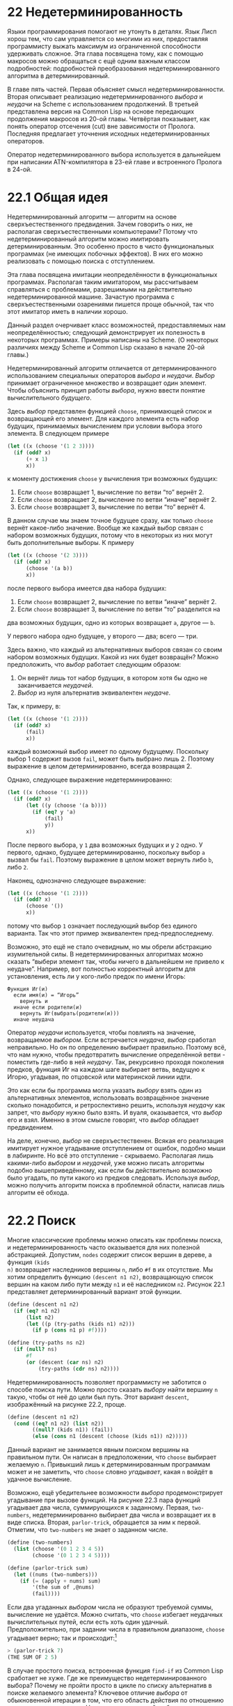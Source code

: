 * 22  Недетерминированность
# «Индетерминизм» кажется мне проще, но переводчики AIMA выбрали «недетерминированность»

Языки программирования помогают не утонуть в деталях.  Язык Лисп хорош
тем, что сам управляется со многими из них, предоставляя программисту
выжать максимум из ограниченной способности удерживать сложное.  Эта
глава посвящена тому, как с помощью макросов можно обращаться с ещё
одним важным классом подробностей: подробностей преобразования
недетерминированного алгоритма в детерминированный.

В главе пять частей.  Первая объясняет смысл недетерминированности.
Вторая описывает реализацию недетерминированного /выбора/ и /неудачи/
на Scheme с использованием продолжений.  В третьей представлена версия
на Common Lisp на основе передающих продолжения макросов из 20-ой
главы.  Четвёртая показывает, как понять оператор отсечения (cut) вне
зависимости от Пролога.  Последняя предлагает уточнения исходных
недетерминированных операторов.
# В главе скорее шесть частей, но в оригинале написано пять (вторая из
# шести пропущена либо совмещена с первой)

Оператор недетерминированного выбора используется в дальнейшем при
написании ATN-компилятора в 23-ей главе и встроенного Пролога в 24-ой.

* 22.1  Общая идея

Недетерминированный алгоритм — алгоритм на основе сверхъестественного
предвидения.  Зачем говорить о них, не располагая сверхъестественными
компьютерами?  Потому что недетерминированный алгоритм можно
имитировать детерминированным.  Это особенно просто в чисто
функциональных программах (не имеющих побочных эффектов).  В них его
можно реализовать с помощью поиска с отступлением.
# Backtracking вроде переводят как возврат; я пробовал так, но выходит
# путаница с return; поэтому я переделал на «отступление»

# Нельзя всё время повторять «недетерминированность»
Эта глава посвящена имитации неопределённости в функциональных
программах.  Располагая таким имитатором, мы рассчитываем справляться
с проблемами, разрешимыми на действительно недетерминированной машине.
Зачастую программа с сверхъестественными озарениями пишется проще
обычной, так что этот имитатор иметь в наличии хорошо.

Данный раздел очерчивает класс возможностей, предоставляемых нам
неопределённостью; следующий демонстрирует их полезность в некоторых
программах.  Примеры написаны на Scheme.  (О некоторых различиях между
Scheme и Common Lisp сказано в начале 20-ой главы.)

Недетерминированный алгоритм отличается от детерминированного
использованием специальных операторов /выбора/ и /неудачи/.  /Выбор/
принимает ограниченное множество и возвращает один элемент.  Чтобы
объяснить принцип работы /выбора/, нужно ввести понятие
вычислительного /будущего/.

Здесь /выбор/ представлен функцией =choose=, принимающей список и
возвращающей его элемент.  Для каждого элемента есть набор будущих,
принимаемых вычислением при условии выбора этого элемента.  В
следующем примере

#+begin_src scheme
(let ((x (choose '(1 2 3))))
  (if (odd? x)
      (+ x 1)
      x))
#+end_src

к моменту достижения =choose= у вычисления три возможных будущих:

1. Если =choose= возвращает 1, вычисление по ветви “то” вернёт 2.
2. Если =choose= возвращает 2, вычисление по ветви “иначе” вернёт 2.
3. Если =choose= возвращает 3, вычисление по ветви “то” вернёт 4.

В данном случае мы знаем точное будущее сразу, как только =choose=
вернёт какое-либо значение.  Вообще же каждый выбор связан с набором
возможных будущих, потому что в некоторых из них могут быть
дополнительные выборы.  К примеру

#+begin_src scheme
(let ((x (choose '(2 3))))
  (if (odd? x)
      (choose '(a b))
      x))
#+end_src

после первого выбора имеется два набора будущих:

1. Если =choose= возвращает 2, вычисление по ветви “иначе” вернёт 2.
2. Если =choose= возвращает 3, вычисление по ветви “то” разделится на
два возможных будущих, одно из которых возвращает =a=, другое — =b=.

У первого набора одно будущее, у второго — два; всего — три.

Здесь важно, что каждый из альтернативных выборов связан со своим
набором возможных будущих.  Какой из них будет возвращён?  Можно
предположить, что /выбор/ работает следующим образом:

1. Он вернёт лишь тот набор будущих, в котором хотя бы одно не
   заканчивается /неудачей/.
2. /Выбор/ из нуля альтернатив эквивалентен /неудаче/.

Так, к примеру, в:

#+begin_src scheme
(let ((x (choose '(1 2))))
  (if (odd? x)
      (fail)
      x))
#+end_src

каждый возможный выбор имеет по одному будущему.  Поскольку выбор 1
содержит вызов =fail=, может быть выбрано лишь 2.  Поэтому выражение в
целом детерминированно, всегда возвращая 2.

Однако, следующее выражение недетерминированно:

#+begin_src scheme
(let ((x (choose '(1 2))))
  (if (odd? x)
      (let ((y (choose '(a b))))
        (if (eq? y 'a)
            (fail)
            y))
      x))
#+end_src

После первого выбора, у =1= два возможных будущих и у =2= одно.  У
первого, однако, будущее детерминированно, поскольку выбор =a= вызвал
бы =fail=.  Поэтому выражение в целом может вернуть либо =b=, либо
=2=.

Наконец, однозначно следующее выражение:

#+begin_src scheme
(let ((x (choose '(1 2))))
  (if (odd? x)
      (choose '())
      x))
#+end_src

потому что выбор =1= означает последующий выбор без единого варианта.
Так что этот пример эквивалентен пред-предпоследнему.

Возможно, это ещё не стало очевидным, но мы обрели абстракцию
изумительной силы.  В недетерминированных алгоритмах можно сказать
“выбери элемент так, чтобы ничего в дальнейшем не привело к неудаче”.
Например, вот полностью корректный алгоритм для установления, есть ли
у кого-либо предок по имени Игорь:

#+BEGIN_EXAMPLE
Функция Иг(и)
  если имя(и) = “Игорь”
    вернуть и
  иначе если родители(и)
    вернуть Иг(выбрать(родители(и)))
  иначе неудача
#+END_EXAMPLE

Оператор /неудачи/ используется, чтобы повлиять на значение,
возвращаемое /выбором/.  Если встречается /неудача/, /выбор/ сработал
неправильно.  Но он по определению выбирает правильно.  Поэтому всё,
что нам нужно, чтобы предотвратить вычисление определённой ветви -
поместить где-либо в ней /неудачу/.  Так, рекурсивно проходя
поколения предков, функция Иг на каждом шаге выбирает ветвь, ведущую к
Игорю, угадывая, по отцовской или материнской линии идти.

Это как если бы программа могла указать /выбору/ взять один из
альтернативных элементов, использовать возвращённое значение сколько
понадобится, и ретроспективно решить, используя /неудачу/ как запрет,
что /выбору/ нужно было взять.  И вуаля, оказывается, что /выбор/ его
и взял.  Именно в этом смысле говорят, что /выбор/ обладает
предвидением.

На деле, конечно, /выбор/ не сверхъестественен.  Всякая его реализация
имитирует нужное угадывание отступлением от ошибок, подобно мыши в
лабиринте.  Но всё это отступление - скрываемо.  Располагая лишь
какими-либо /выбором/ и /неудачей/, уже можно писать алгоритмы подобно
вышеприведённому, как если бы действительно возможно было угадать, по
пути какого из предков следовать.  Используя /выбор/, можно получить
алгоритм поиска в проблемной области, написав лишь алгоритм её обхода.

* 22.2  Поиск

Многие классические проблемы можно описать как проблемы поиска, и
недетерминированность часто оказывается для них полезной абстракцией.
Допустим, =nodes= содержит список вершин в дереве, а функция =(kids
n)= возвращает наследников вершины =n=, либо =#f= в их отсутствие.  Мы
хотим определить функцию =(descent n1 n2)=, возвращающую список вершин
на каком либо пути между =n1= и её наследником =n2=.  Рисунок 22.1
представляет детерминированный вариант этой функции.

#+SRCNAME: Рисунок 22.1: Детерминированный поиск по дереву
#+BEGIN_SRC scheme
(define (descent n1 n2)
  (if (eq? n1 n2)
      (list n2)
      (let ((p (try-paths (kids n1) n2)))
        (if p (cons n1 p) #f))))

(define (try-paths ns n2)
  (if (null? ns)
      #f
      (or (descent (car ns) n2)
          (try-paths (cdr ns) n2))))
#+END_SRC

Недетерминированность позволяет программисту не заботится о способе
поиска пути.  Можно просто сказать /выбору/ найти вершину =n= такую,
чтобы от неё до цели был путь.  Этот вариант =descent=, изображённый
на рисунке 22.2, проще.

#+SRCNAME: Рисунок 22.2: Недетерминированный поиск по дереву
#+BEGIN_SRC scheme
(define (descent n1 n2)
  (cond ((eq? n1 n2) (list n2))
        ((null? (kids n1)) (fail))
        (else (cons n1 (descent (choose (kids n1)) n2)))))
#+END_SRC

Данный вариант не занимается явным поиском вершины на правильном пути.
Он написан в предположении, что =choose= выбирает желаемую =n=.
Привыкший лишь к детерминированным программам может и не заметить, что
=choose= словно /угадывает/, какая =n= войдёт в удачное вычисление.

Возможно, ещё убедительнее возможности /выбора/ продемонстрирует
угадывание при вызове функций.  На рисунке 22.3 пара функций угадывает
два числа, суммирующихся к заданному.  Первая, =two-numbers=,
недетерминированно выбирает два числа и возвращает их в виде списка.
Вторая, =parlor-trick=, обращается за ним к первой.  Отметим, что
=two-numbers= не знает о заданном числе.

#+SRCNAME: Рисунок 22.3: Подпрограмма выбора
#+BEGIN_SRC scheme
(define (two-numbers)
  (list (choose '(0 1 2 3 4 5))
        (choose '(0 1 2 3 4 5))))

(define (parlor-trick sum)
  (let ((nums (two-numbers)))
    (if (= (apply + nums) sum)
        '(the sum of ,@nums)
        (fail))))
#+END_SRC

Если два угаданных /выбором/ числа не образуют требуемой суммы,
вычисление не удаётся.  Можно считать, что =choose= избегает неудачных
вычислительных путей, если есть хоть один удачный.  Предположительно,
при задании числа в правильном диапазоне, =choose= угадывает верно;
так и происходит:[fn:: Поскольку порядок вычисления аргументов в
Scheme (в отличие от Common Lisp, в котором он слева направо), этот
вызов может вернуть и =(THE SUM OF 5 2)=.]

#+BEGIN_SRC scheme
> (parlor-trick 7)
(THE SUM OF 2 5)
#+END_SRC

В случае простого поиска, встроенная функция =find-if= из Common Lisp
сработает не хуже.  Где же преимущество недетерминированного выбора?
Почему не пройти просто в цикле по списку альтернатив в поиске
желаемого элемента?  Ключевое отличие /выбора/ от обыкновенной
итерации в том, что его область действия по отношению к /неудаче/ не
ограничена.  Недетерминированный /выбор/ смотрит сколь угодно далеко в
будущее; если в будущем случится что-либо, аннулирующее прошлый
/выбор/, можно считать, что он и не совершался.  Как было показано на
примере =parlor-trick=, оператор неудачи работает даже после возврата
из функции, содержащей /выбор/.

Такие же неудачи случаются и при поиске в Прологе.
Недетерминированность в нём полезна, поскольку одна из характерных
особенностей этого языка — возможность получать ответы на запросы по
одному за раз.  Не возвращая все удовлетворяющие ответы сразу, Пролог
справляется с рекурсивными правилами, которые иначе бы выдавали
бесконечное множество ответов.

Вашим первым впечатлением от =descent=, возможно, как и от сортировки
слиянием, был вопрос: где же выполняется работа?  Как и при сортировке
слиянием, она происходит неявно, но всё же происходит.  В разделе 22.3
описана реализация /выбора/, превращающая все вышеприведённые примеры
в рабочие программы.

Эти примеры иллюстрируют значение недетерминированности как
абстракции.  Лучшие абстракции программирования сокращают не только
код, но и мысль.  В теории автоматов некоторые доказательства
затруднительно даже понять без обращения к недетерминированности.
Язык, допускающий недетерминированность, вероятно, предоставляет
программистам сравнимое преимущество.

* 22.3  Реализация на Scheme

Этот раздел объясняет, как имитировать недетерминированность с помощью
продолжений.  Рисунок 22.4 содержит реализацию /выбора/ и /неудачи/ на
Scheme, задействующую отступления.  Ищущая с отступлением программа
должна как-либо сохранять достаточно информации для следования по иным
альтернативам, если избранная заканчивается неудачей.  Эта информация
хранится в виде продолжений в глобальном списке =*paths*=.

#+SRCNAME: Рисунок 22.4: Реализация выбора и неудачи на Scheme
#+BEGIN_SRC scheme
(define *paths* ())
(define failsym '@)

(define (choose choices)
  (if (null? choices)
      (fail)
      (call-with-current-continuation
       (lambda (cc)
         (set! *paths*
               (cons (lambda ()
                       (cc (choose (cdr choices))))
                     *paths*))
         (car choices)))))

(define fail)

(call-with-current-continuation
 (lambda (cc)
   (set! fail
         (lambda ()
           (if (null? *paths*)
               (cc failsym)
               (let ((p1 (car *paths*)))
                 (set! *paths* (cdr *paths*))
                 (p1)))))))
#+END_SRC

Функция =choose= принимает список альтернатив =choices=.  Если он
пуст, вызывается =fail=, возвращающая вычисление обратно к последнему
/выбору/.  Если он имеет вид =(first . rest)=, =choose= добавляет в
=*paths*= продолжение, в котором =choose= вызывается с =rest=, и
возвращает =first=.

Функция =fail= проще, она всего лишь забирает продолжение из =*paths*=
и вызывает его.  Если сохранённых путей больше нет, она возвращает
символ =@=.  Однако недостаточно просто вернуть его, иначе он станет
результатом последнего вызова =choose=.  Нужно вернуть его прямо на
верхний уровень.  Мы достигаем этого, связывая =cc= с продолжением, в
котором определена =fail= — предположительно, на верхнем уровне.
Вызывая =cc=, =fail= возвращает прямо туда.

Реализация на рисунке 22.4 использует =*paths*= в качестве стека,
всегда возвращаясь обратно к последнему моменту выбора.  Эта
стратегия, называемая /хронологическим отступлением/, осуществляет
поиск проблемной области в глубину.  И слово «недетерминированность»
часто ассоциируют только с реализацией, ищущей в глубину.  Так - и в
классической статье Флойда о недетерминированных алгоритмах, и
недетерминированных парсерах, и в Прологе.  Однако, нужно отметить,
что реализация на рисунке 22.4 - не единственная возможная, и даже не
корректная.  В принципе, /выбор/ должен уметь возвращать объекты,
удовлетворяющие любой вычислимой спецификации, тогда как наш вариант
=choose= и =fail= может никогда не завершиться, если граф содержит
циклы.

С другой стороны, на практике недетерминированность часто означает
именно поиск в глубину, эквивалентный нашему, оставляя на пользователе
обязанность избегать циклов в области поиска.  Однако заинтересованный
читатель найдёт реализацию настоящих /выбора/ и /неудачи/ в последнем
разделе этой главы.

* 22.4  Реализация на Common Lisp

В этом разделе говорится о том, как написать /выбор/ и /неудачу/ на
Common Lisp.  Предыдущий раздел показал лёгкость имитации
недетерминированности на Scheme с использованием =call/cc=; ведь
продолжения - прямое воплощение нашей теоретической идеи
вычислительного будущего.  На Common Lisp же вместо этого можно
применить передающие продолжения макросы из 20-ой главы.  Вариант
/выбора/, полученный с их помощью, будет несколько безобразнее
написанного ранее на Scheme, но на деле эквивалентен ему.

#+SRCNAME: Рисунок 22.5: Недетерминированные операторы на Common Lisp
#+BEGIN_SRC lisp
(defparameter *paths* nil)
(defconstant failsym '@)

(defmacro choose (&rest choices)
  (if choices
      `(progn
         ,@(mapcar #'(lambda (c)
                       `(push #'(lambda () ,c) *paths*))
                   (reverse (cdr choices)))
         ,(car choices))
      '(fail)))

(defmacro choose-bind (var choices &body body)
  `(cb #'(lambda (,var) ,@body) ,choices))

(defun cb (fn choices)
  (if choices
      (progn
        (if (cdr choices)
            (push #'(lambda () (cb fn (cdr choices)))
                  *paths*))
        (funcall fn (car choices)))
      (fail)))

(defun fail ()
  (if *paths*
      (funcall (pop *paths*))
      failsym))
#+END_SRC

Рисунок 22.5 демонстрирует реализацию /неудачи/ и двух вариантов
/выбора/ на Common Lisp.  Синтаксис этого =choose= немного отличен от
предыдущего.  Тот принимал один параметр: список вариантов выбора.
Этот же совпадает по синтаксису с =progn=.  За ним может следовать
любое число выражений, из которых для вычисления выбирается только
одно:

#+BEGIN_EXAMPLE
> (defun do2 (x)
    (choose (+ x 2) (* x 2) (expt x 2)))
DO2
> (do2 3)
5
> (fail)
6
#+END_EXAMPLE

На верхнем уровне работа отступления, лежащего в основе
недетерминированного поиска, заметнее.  Переменная =*paths*= содержит
ещё не пройденные пути.  Когда вычисление достигает вызова =choose= с
несколькими альтернативами, первая из них вычисляется, а остальные
сохраняются в =*paths*=.  Если программа в дальнейшем достигает
=fail=, последнее сохранённое значение извлекается из =*paths*= и
перезапускается.  Когда список исчерпывается, =fail= возвращает
специальное значение:

#+BEGIN_EXAMPLE
> (fail)
9
> (fail)
@
#+END_EXAMPLE

На рисунке 22.5 константа =failsym=, обозначающая неудачу, определена
как символ =@=.  При желании использовать его в качестве обычного
возвращаемого значения, можно в качестве =failsym= использовать
=(gensym)=.

Второй оператор недетерминированного выбора, =choose-bind=, отличен по
форме, принимая символ, список вариантов выбора и блок кода.  Он
/выберет/ одну из альтернатив, свяжет с ней символ и выполнит код.

#+BEGIN_EXAMPLE
> (choose-bind x '(marrakesh strasbourg vegas)
    (format nil "Let's go to ~A." x))
"Let's go to MARRAKESH."
> (fail)
"Let's go to STRASBOURG."
#+END_EXAMPLE

То, что на Common Lisp целых два оператора выбора - лишь вопрос
удобства.  Эффекта =choose= можно было бы добиться, всякий раз заменяя
: (choose (foo) (bar))
на
#+BEGIN_EXAMPLE
(choose-bind x '(1 2)
  (case x
    (1 (foo))
    (2 (bar))))
#+END_EXAMPLE
но программы более читаемы, когда на этот случай имеется особый
оператор.  [fn:: Более того, внешний интерфейс мог бы состоять всего
из одного оператора, потому что =(fail)= эквивалентен =(choose)=.]

Операторы выбора на Common Lisp сохраняют связи соответствующих
переменных в замыканиях с захватом переменных.  Будучи макросами,
=choose= и =choose-bind= раскрываются в лексической среде содержащих
их выражений.  Заметьте, что в =*paths*= помещается замыкание вокруг
сохраняемой альтернативы, включающее в себя все связи имеющихся
лексических переменных.  К примеру, в выражении

#+BEGIN_SRC lisp
(let ((x 2))
  (choose
   (+ x 1)
   (+ x 100)))
#+END_SRC

при перезапуске замыкания понадобится значение =x=.  Вот почему
=choose= оборачивает свои аргументы в лямбды.  Выражение выше
макрорасширяется до

#+BEGIN_SRC lisp
(let ((x 2))
  (progn
    (push #'(lambda () (+ x 100))
          *paths*)
    (+ x 1)))
#+END_SRC

В =*paths*= сохраняется замыкание с указателем на =x=.  Именно
необходимость хранить переменные в замыканиях диктует различие
синтаксиса между операторами выбора на Scheme и Common Lisp.

Если использовать =choose= и =fail= вместе с передающими продолжения
макросами из главы 20, указатель на переменную продолжения =*cont*=
тоже сохраняется.  Определяя функции с помощью ~=defun~, вызывая с
~=bind~, получая возвращаемые значения с ~=values~, можно применять
недетерминированность во всякой программе на Common Lisp.

С этими макросами можно успешно запустить примеры с недетерминированным
выбором в подпрограммах.  Рисунок 22.6 показывает версию
=parlor-trick= на Common Lisp, работающую так же, как в Scheme:

#+SRCNAME: Рисунок 22.6: Выбор в подпрограмме на Common Lisp
#+BEGIN_SRC lisp
(=defun two-numbers ()
  (choose-bind n1 '(0 1 2 3 4 5)
    (choose-bind n2 '(0 1 2 3 4 5)
      (=values n1 n2))))

(=defun parlor-trick (sum)
  (=bind (n1 n2) (two-numbers)
    (if (= (+ n1 n2) sum)
        ‘(the sum of ,n1 ,n2)
         (fail))))

#+END_SRC

#+BEGIN_EXAMPLE
> (parlor-trick 7)
(THE SUM OF 2 5)
#+END_EXAMPLE

Это работает, потому что выражение
: (= values n1 n2)
макрорасширяется до
: (funcall *cont* n1 n2)
внутри =choose-bind=.  Каждый =choose-bind= в свою очередь расширяется
в замыкание, сохраняющее указатели на все переменные в теле кода,
включая =*cont*=.

Ограничения применимости =choose=, =choose-bind= и =fail= совпадают с
данными на рисунке 20.5 для кода с передающими продолжения макросами.
Встречающееся выражение выбора должно вычисляться последним.  Поэтому
для последовательных выборов операторы выбора на Common Lisp должны
быть вложены друг в друга:

#+BEGIN_EXAMPLE
> (choose-bind first-name '(henry william)
    (choose-bind last-name '(james higgins)
      (=values (list first-name last-name))))
(HENRY JAMES)
> (fail)
(HENRY HIGGINS)
> (fail)
(WILLIAM JAMES)
#+END_EXAMPLE

что приведёт, как обычно, к поиску в глубину.

Операторы, определённые в главе 20, нуждались в том, чтобы вычисляться
последними.  Это право теперь унаследовано новым слоем макросов;
~=values~ должно встречаться в =choose=, а не наоборот.  То есть,
: (choose (=values 1) (=values 2))
будет работать, а
: (=values (choose 1 2))
нет.  (В последнем случае расширение =choose= не захватит употребление
=*cont*= в расширении ~=values~.)

До тех пор, пока эти требования, как и указанные на рисунке 20.5,
будут соблюдаться, недетерминированный выбор на Common Lisp будет
работать как и на Scheme.  Рисунок 22.7 показывает вариант
недетерминированного поиска по дереву с рисунка 22.2 на Common Lisp.
Функция =descent= - результат прямого преобразования, правда, чуть
более длинный и неприятный.

#+SRCNAME: Рисунок 22.7: Недетерминированный поиск на Common Lisp
#+BEGIN_SRC lisp
> (=defun descent (n1 n2)
    (cond ((eq n1 n2) (=values (list n2)))
          ((kids n1) (choose-bind n (kids n1)
                       (=bind (p) (descent n n2)
                         (=values (cons n1 p)))))
          (t (fail))))
DESCENT
> (defun kids (n)
    (case n
      (a '(b c))
      (b '(d e))
      (c '(d f))
      (f '(g))))
KIDS
> (descent 'a 'g)
(A C F G)
> (fail)
@
> (descent 'a 'd)
(A B D)
> (fail)
(A C D)
> (fail)
@
> (descent 'a 'h)
@
#+END_SRC

Теперь мы располагаем в Common Lisp средствами для
недетерминированного поиска без явного отступления.  Озаботившись
написанием этого кода, теперь можно пожинать плоды, несколькими
строками описывая в противном случае большие и спутанные программы.
Построив ещё один уровень макросов над этими, можно будет написать
ATN-компилятор на одной странице кода (глава 23) и набросок Пролога на
двух (глава 24).

Программы с использованием /выбора/ на Common Lisp стоит компилировать
с оптимизацией хвостовой рекурсии - не только ради ускорения, но и
чтобы предотвратить исчерпание места на стеке.  Программы,
«возвращающие» значения вызовом продолжений, в действительности не
возвращаются до последней /неудачи/.  Без хвостовой оптимизации стек
будет расти и расти.

* 22.5  Отсечения

Этот раздел рассказывает про использование отсечений в
недетерминированных программах на Scheme.  Хотя слово /отсечение/
пришло из Пролога, сама идея принадлежит недетерминированности вообще.
Она может пригодиться во всякой программе с недетерминированным
выбором.

Отсечения легче понять независимо от Пролога.  Представим жизненный
пример.  Производитель шоколадных конфет решает провести рекламную
кампанию.  Небольшое число коробок будут содержать жетоны,
обмениваемые на ценные призы.  Ради справедливости, никакие две
выигрышные коробки не отправляются в один город.

После начала рекламной кампании выясняется, что жетоны достаточно
малы, чтобы быть проглочены детьми.  Преследуемые видениями грядущих
исков, юристы компании начинают неистово выискивать все выигрышные
коробки.  В каждом городе их продают во многих магазинах, в каждом
магазине - много коробок.  Но юристам может не понадобиться открывать
каждую: как только они найдут нужную в каком-либо городе, им не
придётся больше в нём искать, потому что таких в каждом городе — не
более одной.  Осознать это значит сделать отсечение.

/Отсекается/ часть исследуемого дерева.  Для нашей компании это дерево
существует физически: его корень - в главном офисе; дочерние узлы -
магазины в каждом городе; от них - коробки в соответствующих магазинах.
Когда юристы находят одну из коробок с жетоном, они отрезают все
неисследованные ветви в том же городе.

Отсечение в действительности совершается в две операции: да, требуется
знать бесполезную часть дерева, но сначала нужно /отметить/ точку
дерева, в которой можно произвести отсечение.  В примере с шоколадной
компанией здравый смысл подсказывает, что дерево отмечается по приходу
в город.  В абстрактных понятиях сложно объяснить, как работает
отсечение в Прологе, потому что отметки расставляются неявно.  С явным
же отмечающим оператором действие отсечения понять будет легче.

#+SRCNAME: Рисунок 22.8: Исчерпывающий поиск коробок конфет
#+BEGIN_SRC scheme
(define (find-boxes)
  (set! *paths* ())
  (let ((city (choose '(la ny bos))))
    (newline)
    (let* ((store (choose '(1 2)))
           (box (choose '(1 2))))
      (let ((triple (list city store box)))
        (display triple)
        (if (coin? triple)
            (display 'c))
        (fail)))))

(define (coin? x)
  (member x '((la 1 2) (ny 1 1) (bos 2 2))))
#+END_SRC

Программа на рисунке 22.8 недетерминированно ищет в уменьшенном
подобии дерева шоколадной компании.  При открывании каждой коробки она
отображает список (/город/ /магазин/ /коробка/).  Если в коробке
оказывается жетон, выводится =c=:

#+BEGIN_EXAMPLE
> (find-boxes)
(LA 1 1)(LA 1 2)C(LA 2 1)(LA 2 2)
(NY 1 1)C(NY 1 2)(NY 2 1)(NY 2 2)
(BOS 1 1)(BOS 1 2)(BOS 2 1)(BOS 2 2)C
@
#+END_EXAMPLE

Для реализации техники оптимизированного поиска, открытой юристами,
нужны два новых оператора: =mark= и =cut=.  Одна из возможных
реализаций представлена на рисунке 22.9.  Тогда как
недетерминированность сама по себе не зависит от реализации,
сокращение дерева поиска, будучи приёмом оптимизации, определяется
способом реализации =choose=.  Данные операторы =mark= и =cut=
подходят для =choose=, ищущего в глубину (рисунок 22.4).

#+SRCNAME: Рисунок 22.9: Отметка и сокращение деревьев поиска
#+BEGIN_SRC scheme
(define (mark) (set! *paths* (cons fail *paths*)))

(define (cut)
  (cond ((null? *paths*))
        ((equal? (car *paths*) fail)
         (set! *paths* (cdr *paths*)))
        (else
         (set! *paths* (cdr *paths*))
         (cut))))
#+END_SRC

Общая идея в том, что =mark= сохраняет маркеры в списке
неисследованных точек выбора =*paths*=.  Вызов =cut= вынимает из
=*paths*= элементы вплоть до маркера, положенного туда последним.  Что
бы использовать в качестве маркера?  Скажем, символ =m=; но тогда
пришлось бы переписать =fail=, чтобы он игнорировал встречающиеся
символы =m=.  К счастью, поскольку функции — тоже объекты данных, один
маркер позволит использовать =fail= без изменений: это сама функция
=fail=.  Тогда, если =fail= натолкнётся на маркер, она просто вызовет
саму себя.

Рисунок 22.10 показывает использование этих операторов для сокращения
дерева поиска в случае шоколадной компании.  (Изменённые строки
отмечены точкой с запятой.)  =mark= вызывается по выбору города.  К
этому моменту =*paths*= содержит одно продолжение, соответствующее
поиску в оставшихся городах.

#+SRCNAME: Рисунок 22.10: Сокращённый поиск шоколадных коробок
#+BEGIN_SRC scheme
(define (find-boxes)
  (set! *paths* ())
  (let ((city (choose '(la ny bos))))
    (mark)                              ;
    (newline)
    (let* ((store (choose '(1 2)))
           (box (choose '(1 2))))
      (let ((triple (list city store box)))
        (display triple)
        (if (coin? triple)
            (begin (cut) (display 'c))) ;
        (fail)))))

#+END_SRC

Когда находится коробка с жетоном, вызывается =cut=, возвращающий
=*paths*= к состоянию до вызова =mark=.  Результат отсечения не
проявляется до следующего вызова =fail=.  Но когда он, после вызова
=display=, наконец обнаруживает себя, следующий =fail= отбрасывает
поиск вплоть до самого первого =choose=, даже если ниже по дереву ещё
остались неисчерпанные точки выбора.  В результате, как только
находится коробка с жетоном, поиск продолжается со следующего города:

#+BEGIN_EXAMPLE
> (find-boxes)
(LA 1 1)(LA 1 2)C
(NY 1 1)C
(BOS 1 1)(BOS 1 2)(BOS 2 1)(BOS 2 2)C
@
#+END_EXAMPLE

Так, открытыми оказались семь коробок вместо двенадцати.

* 22.6  Настоящая недетерминированность

#+CAPTION: Рисунок 22.11: Направленный граф, содержащий цикл
#+BEGIN_EXAMPLE
b *-- a --* e
 \   * \   *
  * /   * /
   c --* d
#+END_EXAMPLE

Детерминированной программе поиска по графу пришлось бы предпринимать
явные шаги, чтобы не застрять в циклическом пути.  Рисунок 22.11
изображает направленный граф, содержащий цикл.  Поиск пути между =a= и
=e= рискует попасться в круг =<a b c>=.  Без рандомизации, поиска в
ширину или отмечания циклических путей, детерминированная программа
может и не завершиться.  Реализация =path= на рисунке 22.12 избегает
зацикливания поиском в ширину.

#+SRCNAME: Рисунок 22.12: Детерминированный поиск
#+BEGIN_SRC scheme
(define (path node1 node2)
  (bf-path node2 (list (list node1))))

(define (bf-path dest queue)
  (if (null? queue)
      '@
      (let* ((path (car queue))
             (node (car path)))
        (if (eq? node dest)
            (cdr (reverse path))
            (bf-path dest
                     (append (cdr queue)
                             (map (lambda (n)
                                    (cons n path))
                                  (neighbors node))))))))
#+END_SRC

В принципе, недетерминированность избавляет от всякого беспокойства о
циклических путях.  Да, реализация /выбора/ и /неудачи/ поиском в
глубину из раздела 22.3 уязвима для циклических путей, но, будучи
более требовательным, можно было бы ожидать, чтобы недетерминированный
/выбор/ отбирал объект, удовлетворяющей всякой вычислимой
спецификации, без исключения и в этом случае.  Корректный /выбор/
позволил бы написать =path= короче и яснее, как показано на рисунке
22.13.

#+SRCNAME: Рисунок 22.13: Недетерминированный поиск
#+BEGIN_SRC scheme
(define (path node1 node2)
  (cond ((null? (neighbors node1)) (fail))
        ((memq node2 (neighbors node1)) (list node2))
        (else (let ((n (true-choose (neighbors node1))))
                (cons n (path n node2))))))
#+END_SRC

Этот раздел показывает, как реализовать /выбор/ и /неудачу/,
безопасные от циклических путей.  По-настоящему недетерминированная
версия на Scheme показана на рисунке 22.14.  Программы, использующие
её, найдут решение для всякого недетерминированного алгоритма, лишь бы
хватило аппаратных ресурсов.

#+SRCNAME: Рисунок 22.14: Корректный выбор на Scheme
#+BEGIN_SRC scheme
(define *paths* ())
(define failsym '@)

(define (true-choose choices)
  (call-with-current-continuation
   (lambda (cc)
     (set! *paths* (append *paths*
                           (map (lambda (choice)
                                  (lambda () (cc choice)))
                                choices)))
     (fail))))

(define fail)

(call-with-current-continuation
 (lambda (cc)
   (set! fail
         (lambda ()
           (if (null? *paths*)
               (cc failsym)
               (let ((p1 (car *paths*)))
                 (set! *paths* (cdr *paths*))
                 (p1)))))))
#+END_SRC

Реализация =true-choose= на рисунке 22.14 работает со список
сохранённых путей как с очередью.  Программы, использующие
=true-choose=, будут искать свои пространства состояний в ширину.  При
достижении точки выбора, продолжения каждой альтернативы добавляются в
конец списка сохранённых путей.  (=map= в Scheme возвращает то же, что
и =mapcar= в Common Lisp.)  После этого вызывается =fail=, определение
которой осталось тем же.

Эта версия /выбора/ позволит реализации =path= на рисунке 22.13 найти
путь (причём кратчайший) от =a= до =e= на графе на рисунке 22.11.

Хотя ради полноты здесь и была приведена корректная реализация
/выбора/ и /неудачи/, исходной обычно будет достаточно.  Ценность
языковой абстракции не уменьшается уже от того лишь, что её реализация
не является формально корректной: в некоторых языках мы поступаем так,
будто нам доступны все целые числа, тогда как наибольшим может быть
всего лишь 32767.  До тех, пока мы отдаём себе отчёт в том, сколь
долго можно предаваться иллюзии, в ней мало опасности; во всяком
случае, достаточно мало, чтобы абстракция оставалась выгодной.
Краткость программ в следующих двух главах в значительной мере
обусловлена использованием недетерминированных /выбора/ и /неудачи/.
